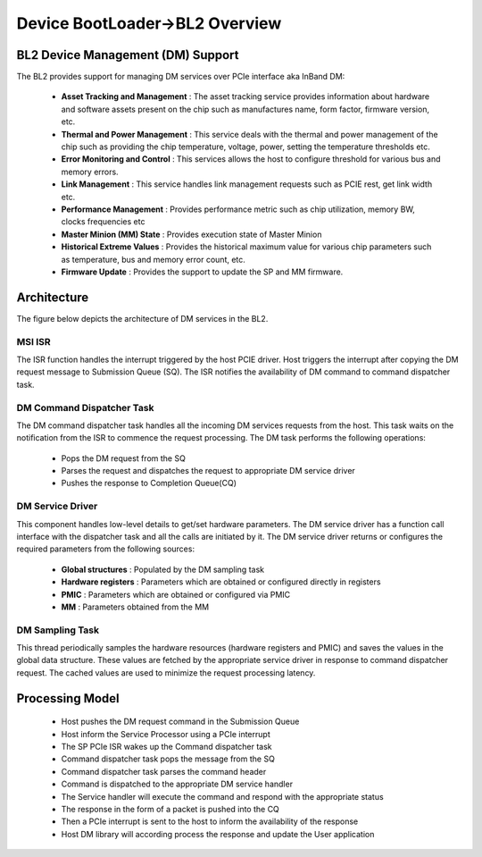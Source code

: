 Device BootLoader->BL2 Overview
===============================


BL2 Device Management (DM) Support
----------------------------------
The BL2 provides support for managing DM services over PCIe interface aka InBand DM:

   - **Asset Tracking and Management** : The asset tracking service provides information about hardware and software assets present on the chip such as manufactures name, form factor, firmware version, etc.
   - **Thermal and Power Management** : This service deals with the thermal and power management of the chip such as providing the chip temperature, voltage, power, setting the temperature thresholds etc.
   - **Error Monitoring and Control** :	This services allows the host to configure threshold for various bus and memory errors.
   - **Link Management** : This service handles link management requests such as PCIE rest, get link width etc.   
   - **Performance Management** : Provides performance metric such as chip utilization, memory BW, clocks frequencies etc
   - **Master Minion (MM) State** : Provides execution state of Master Minion
   - **Historical Extreme Values** : Provides the historical maximum value for various chip parameters such as temperature, bus and memory error count, etc.
   - **Firmware Update** : Provides the support to update the SP and MM firmware.

Architecture
------------

The figure below depicts the architecture of DM services in the BL2.

.. image:: dm_bl2_arch.png
  :width: 400

MSI ISR
^^^^^^^

The ISR function handles the interrupt triggered by the host PCIE driver. Host triggers the interrupt after copying the DM request message to Submission Queue (SQ). The ISR notifies the availability of DM command to command dispatcher task.

DM Command Dispatcher Task
^^^^^^^^^^^^^^^^^^^^^^^^^^

The DM command dispatcher task handles all the incoming DM services requests from the host. This task waits on the notification from the ISR to commence the request processing. The DM task performs the following operations:

   - Pops the DM request from the SQ
   - Parses the request and dispatches the request to appropriate DM service driver
   - Pushes the response to Completion Queue(CQ)


DM Service Driver
^^^^^^^^^^^^^^^^^

This component handles low-level details to get/set hardware parameters. The DM service driver has a function call interface with the dispatcher task and all the calls are initiated by it. The DM service driver  returns or configures the required parameters from the following sources:

  - **Global structures** : Populated by the DM sampling task
  - **Hardware registers** : Parameters which are obtained or configured directly in registers
  - **PMIC** : Parameters which are obtained or configured via PMIC
  - **MM** : Parameters obtained from the MM

DM Sampling Task
^^^^^^^^^^^^^^^^

This thread periodically samples the hardware resources (hardware registers and PMIC) and saves the values in the global data structure. These values are fetched by the appropriate service driver in response to command dispatcher request. The cached values are used to minimize the request processing latency.


Processing Model
----------------
  - Host pushes the DM request command in the Submission Queue
  - Host inform the Service Processor using a PCIe interrupt
  - The SP PCIe ISR wakes up the Command dispatcher task
  - Command dispatcher task pops the message from the SQ
  - Command dispatcher task parses the command header 
  - Command is dispatched to the appropriate DM service handler
  - The Service handler will execute the command and respond with the appropriate status
  - The response in the form of a packet is pushed into the CQ
  - Then a PCIe interrupt is sent to the host to inform the availability of the response
  - Host DM library will according process the response and update the User application
